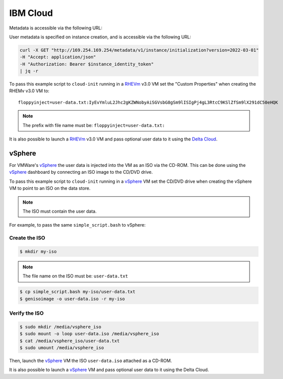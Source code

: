 .. _datasource_ibmcloud:

IBM Cloud
*********

Metadata is accessible via the following URL:

.. code-block:: sh
    curl -X GET "http://169.254.169.254/metadata/v1/instance?version=2022-03-01"    
    -H "Accept: application/json"    
    -H "Authorization: Bearer $instance_identity_token"    
    | jq -r

User metadata is specified on instance creation, and is accessible via the following URL:

.. code-block:: sh

    curl -X GET "http://169.254.169.254/metadata/v1/instance/initialization?version=2022-03-01"    
    -H "Accept: application/json"    
    -H "Authorization: Bearer $instance_identity_token"    
    | jq -r

To pass this example script to ``cloud-init`` running in a  `RHEVm`_ v3.0 VM
set the "Custom Properties" when creating the RHEMv v3.0 VM to: ::

    floppyinject=user-data.txt:IyEvYmluL2Jhc2gKZWNobyAiSGVsbG8gSm9lISIgPj4gL3RtcC9KSlZfSm9lX291dC50eHQK

.. note::
   The prefix with file name must be: ``floppyinject=user-data.txt:``

It is also possible to launch a `RHEVm`_ v3.0 VM and pass optional user
data to it using the `Delta Cloud`_.

vSphere
=======

For VMWare's `vSphere`_ the user data is injected into the VM as an ISO
via the CD-ROM. This can be done using the `vSphere`_ dashboard
by connecting an ISO image to the CD/DVD drive.

To pass this example script to ``cloud-init`` running in a `vSphere`_ VM
set the CD/DVD drive when creating the vSphere VM to point to an
ISO on the data store.

.. note::
   The ISO must contain the user data.

For example, to pass the same ``simple_script.bash`` to vSphere:

Create the ISO
--------------

.. code-block:: sh

    $ mkdir my-iso

.. note::
   The file name on the ISO must be: ``user-data.txt``

.. code-block:: sh

    $ cp simple_script.bash my-iso/user-data.txt
    $ genisoimage -o user-data.iso -r my-iso

Verify the ISO
--------------

.. code-block:: sh

    $ sudo mkdir /media/vsphere_iso
    $ sudo mount -o loop user-data.iso /media/vsphere_iso
    $ cat /media/vsphere_iso/user-data.txt
    $ sudo umount /media/vsphere_iso

Then, launch the `vSphere`_ VM the ISO ``user-data.iso`` attached as a CD-ROM.

It is also possible to launch a `vSphere`_ VM and pass optional user
data to it using the Delta Cloud.

.. _RHEVm: https://www.redhat.com/virtualization/rhev/desktop/rhevm/
.. _vSphere: https://www.vmware.com/products/datacenter-virtualization/vsphere/overview.html
.. _Delta Cloud: http://deltacloud.apache.org
